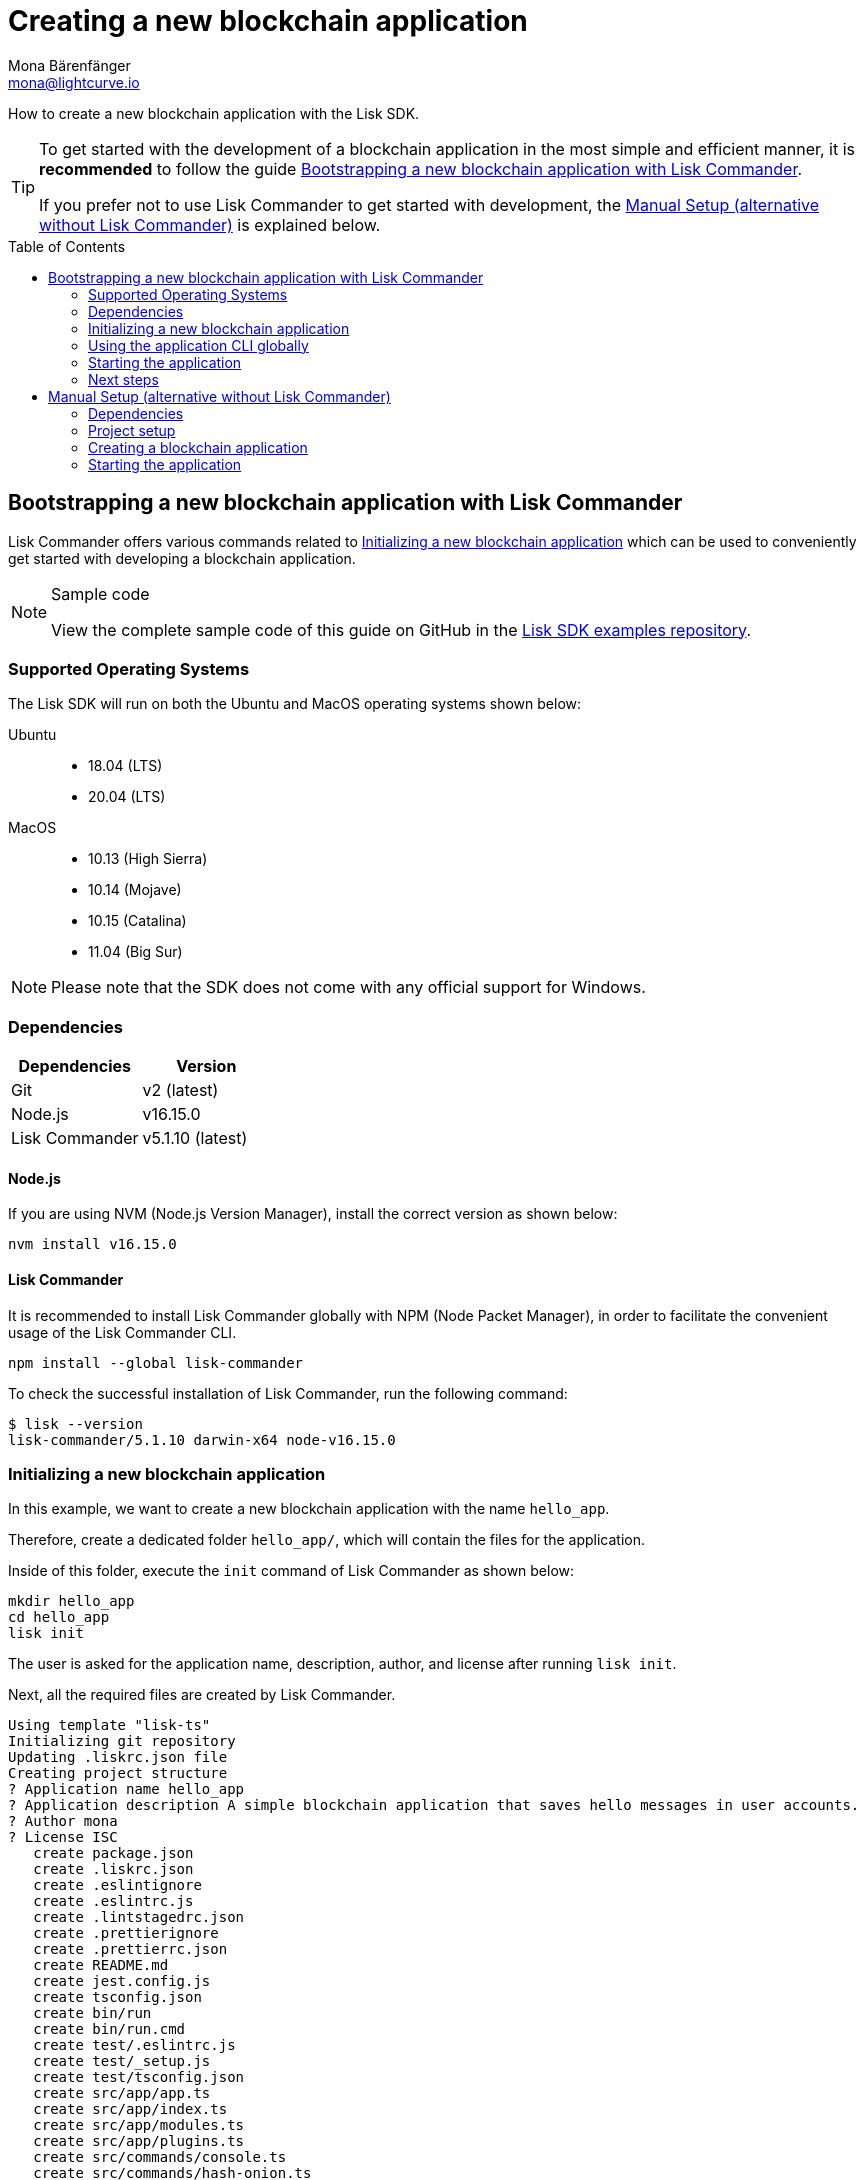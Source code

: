 = Creating a new blockchain application
Mona Bärenfänger <mona@lightcurve.io>
// Settings
:toc: preamble
:idprefix:
:idseparator: -
:docs_sdk: lisk-sdk::
// URLs
:url_github_guides_bootstrap: https://github.com/LiskHQ/lisk-sdk-examples/tree/development/guides/01-bootstrap/hello_app
// Project URLs
:url_modules_registration: understand-blockchain/sdk/modules-commands.adoc#adding-a-module-to-the-application
:url_guide_config: build-blockchain/configure-app.adoc
:url_guide_module: build-blockchain/create-module.adoc
:url_guide_asset: build-blockchain/create-asset.adoc
:url_guide_plugin: build-blockchain/create-plugin.adoc
:url_references_cli: {docs_sdk}application-cli.adoc
:url_references_cli_start: {docs_sdk}application-cli.adoc#start

How to create a new blockchain application with the Lisk SDK.

[TIP]

====
To get started with the development of a blockchain application in the most simple and efficient manner, it is *recommended* to follow the guide <<bootstrapping-a-new-blockchain-application-with-lisk-commander>>.

If you prefer not to use Lisk Commander to get started with development, the <<manual-setup-alternative-without-lisk-commander>> is explained below.
====

== Bootstrapping a new blockchain application with Lisk Commander

Lisk Commander offers various commands related to <<initializing-a-new-blockchain-application>> which can be used to conveniently get started with developing a blockchain application.

.Sample code
[NOTE]
====
View the complete sample code of this guide on GitHub in the {url_github_guides_bootstrap}[Lisk SDK examples repository^].
====

=== Supported Operating Systems

The Lisk SDK will run on both the Ubuntu and MacOS operating systems shown below:

[tabs]

=====
Ubuntu::
+
--
* 18.04 (LTS)
* 20.04 (LTS)
--
MacOS::
+
--
* 10.13 (High Sierra)
* 10.14 (Mojave)
* 10.15 (Catalina)
* 11.04 (Big Sur)
--
=====

NOTE: Please note that the SDK does not come with any official support for Windows.

=== Dependencies

[options="header",]
|===
|Dependencies |Version
|Git | v2 (latest)
|Node.js | v16.15.0
|Lisk Commander | v5.1.10 (latest)
|===

==== Node.js

If you are using NVM (Node.js Version Manager), install the correct version as shown below:

[source,bash]
----
nvm install v16.15.0
----

// NOTE: The correct version for NPM(6) is installed automatically with version 12 of Node.js.

==== Lisk Commander

It is recommended to install Lisk Commander globally with NPM (Node Packet Manager), in order to facilitate the convenient usage of the Lisk Commander CLI.

[source,bash]
----
npm install --global lisk-commander
----

To check the successful installation of Lisk Commander, run the following command:

[source,bash]
----
$ lisk --version
lisk-commander/5.1.10 darwin-x64 node-v16.15.0
----

=== Initializing a new blockchain application

In this example, we want to create a new blockchain application with the name `hello_app`.

Therefore, create a dedicated folder `hello_app/`, which will contain the files for the application.

Inside of this folder, execute the `init` command of Lisk Commander as shown below:

[source,bash]
----
mkdir hello_app
cd hello_app
lisk init
----

The user is asked for the application name, description, author, and license after running `lisk init`.

Next, all the required files are created by Lisk Commander.
----
Using template "lisk-ts"
Initializing git repository
Updating .liskrc.json file
Creating project structure
? Application name hello_app
? Application description A simple blockchain application that saves hello messages in user accounts.
? Author mona
? License ISC
   create package.json
   create .liskrc.json
   create .eslintignore
   create .eslintrc.js
   create .lintstagedrc.json
   create .prettierignore
   create .prettierrc.json
   create README.md
   create jest.config.js
   create tsconfig.json
   create bin/run
   create bin/run.cmd
   create test/.eslintrc.js
   create test/_setup.js
   create test/tsconfig.json
   create src/app/app.ts
   create src/app/index.ts
   create src/app/modules.ts
   create src/app/plugins.ts
   create src/commands/console.ts
   create src/commands/hash-onion.ts
   create src/commands/start.ts
   create test/integration/.gitkeep
   create test/network/.gitkeep
   create test/utils/config.ts
   create src/app/modules/.gitkeep
   create src/app/plugins/.gitkeep
   create src/commands/account/create.ts
   create src/commands/account/get.ts
   create src/commands/account/show.ts
   create src/commands/account/validate.ts
   create src/commands/block/get.ts
   create src/commands/blockchain/export.ts
   create src/commands/blockchain/hash.ts
   create src/commands/blockchain/import.ts
   create src/commands/blockchain/reset.ts
   create src/commands/config/create.ts
   create src/commands/config/show.ts
   create src/commands/forger-info/export.ts
   create src/commands/forger-info/import.ts
   create src/commands/forging/config.ts
   create src/commands/forging/disable.ts
   create src/commands/forging/enable.ts
   create src/commands/forging/status.ts
   create src/commands/genesis-block/create.ts
   create src/commands/node/info.ts
   create src/commands/passphrase/decrypt.ts
   create src/commands/passphrase/encrypt.ts
   create src/commands/transaction/create.ts
   create src/commands/transaction/get.ts
   create src/commands/transaction/send.ts
   create src/commands/transaction/sign.ts
   create test/commands/account/create.spec.ts
   create test/unit/modules/.gitkeep
----

NOTE: The application CLI offers various commands to conveniently manage your blockchain application.

As shown in the snippet above, a new folder `src/commands/` will be created, which contains all files for the available command-line commands of the application.

=== Using the application CLI globally

To use the application commands globally, create an alias in the `.bashrc` file.

.~/.bashrc/
[source,bash]
----
alias hello_app="$HOME/hello_app/bin/run" # <1>
----

<1> Navigate to the path where your `hello_app` is located.

After updating the `.bashrc` file, make it directly available in the terminal by executing the following:

[source,bash]
----
. ~/.bashrc
----

Now it is possible to conveniently run these application CLI commands from anywhere by referring to the alias.

[source,bash]
----
hello_app --help
----

The above command will display the general xref:{url_references_cli}[CLI command reference]:

.Available commands
----
My blockchain application

VERSION
  hello_app/0.1.0 darwin-x64 node-v16.15.0

USAGE
  $ hello_app [COMMAND]

TOPICS
  account        Commands relating to hello_app accounts.
  block          Commands relating to hello_app blocks.
  blockchain     Commands relating to hello_app blockchain data.
  config         Commands relating to hello_app node configuration.
  forger-info    Commands relating to hello_app forger-info data.
  forging        Commands relating to hello_app forging.
  genesis-block  Creates genesis block file.
  node           Commands relating to hello_app node.
  passphrase     Commands relating to hello_app passphrases.
  transaction    Commands relating to hello_app transactions.

COMMANDS
  autocomplete  Display autocomplete installation instructions.
  console       Lisk interactive REPL (Read-eval-print loop), session to run commands.
  hash-onion    Create hash onions to be used by the forger.
  help          Display help for hello_app.
  start         Start Blockchain Node.
----

=== Starting the application

The blockchain application will have the following file structure after the first initialization:

----
.
├── bin/ <1>
│   ├── run
│   └── run.cmd
├── config/ <2>
│   └── default/
│       ├── config.json
│       └── genesis_block.json
├── jest.config.js
├── package-lock.json
├── package.json
├── src/
│   ├── app/ <3>
│   │   ├── app.ts <4>
│   │   ├── index.ts
│   │   ├── modules/ <5>
│   │   ├── modules.ts <6>
│   │   ├── plugins/ <7>
│   │   └── plugins.ts <8>
│   └── commands/ <9>
└── test/ <10>
----

<1> `bin/`: Contains the script to run the CLI of the application.
<2> `config/`: Contains the configuration and the genesis block used by the application.
<3> `app/`: Contains the files of the blockchain application.
<4> `app.ts`: Creates the `Application` instance.
<5> `modules/`: Contains internal modules of the application.
This folder is empty after the first initialization with `lisk init`.
The command `lisk generate:module` creates new modules in this folder.
<6> `modules.ts` Registers the modules with the application.
<7> `plugins/`: Contains internal plugins of the application.
This folder is empty after the first initialization with `lisk init`.
The command `lisk generate:plugin` creates new modules in this folder.
<8> `plugins.ts` Registers the plugins with the application.
<9> `commands/`: Contains the logic for the CLI commands of the application.
The files for the different commands can be adjusted and extended as desired, for example, to include new flags and commands.
<10> `test/`: Contains the test files for unit, functional, and integration tests.

These files create a ready-to-start blockchain application configured for a local devnet, which uses only the default modules of the Lisk SDK.

The application is created in the file `app.ts`:

.src/app/app.ts
[source,typescript]
----
import { Application, PartialApplicationConfig, utils } from 'lisk-sdk';
import { registerModules } from './modules';
import { registerPlugins } from './plugins';

export const getApplication = (
	genesisBlock: Record<string, unknown>,
	config: PartialApplicationConfig,
): Application => {
	const app = Application.defaultApplication(genesisBlock, config); // <1>

	registerModules(app); // <2>
	registerPlugins(app); // <3>

	return app;
};
----

<1> Creates a blockchain application with the default modules.
<2> Will register additional modules to the application.
Currently, no additional modules are available for the application.
To add new modules update the `modules.ts` file.
<3> Will register additional plugins to the application.
Currently, no plugins are available for the application.
To add new plugins update the `plugins.ts` file.

To verify the successful bootstrap of the blockchain application, start it with the following command:

[source,bash]
----
hello_app start
----

The `start` command offers various options, allowing further configuration of the application.
For example, it is possible to define ports or to enable plugins that will be used by the application.
For a complete list of all available start options, visit the xref:{url_references_cli_start}[application CLI reference].

This should start the blockchain application, which is currently running with a local single-node development network.

Observe the displayed log messages in the console.
If no errors are thrown, the application will start to add new logs every 10 seconds after the initial startup.

Once it is verified that the application is functioning correctly, stop the node again with kbd:[Ctrl] + kbd:[C].

After the application was started for the first time, the corresponding application data can be found under the path `~/.lisk/hello_app/`

.~/.lisk/hello_app/
----
.
├── config
│   └── default
│       ├── config.json <1>
│       └── genesis_block.json <2>
├── data  <3>
│   ├── blockchain.db
│   ├── forger.db
│   ├── genesis_block_compiled
│   └── node.db
├── logs  <4>
├── plugins <5>
└── tmp <6>
----

<1> `config.json` is the configuration file of the blockchain application.
<2> `genesis_block.json` is the genesis block of the blockchain application.
<3> `data` contains all on-chain data of the blockchain, stored in key-value stores.
<4> `logs` contains the file logs of the application and its' plugins.
<5> `plugins` contains all off-chain data of the application, stored in key-value-stores.
<6> `tmp` contains temporary application data.


==== How to reset the database of an application

Once the application is started for the first time, it will save the application-specific data under the path `~/.lisk/hello_app/`.

To reset the database of the application, simply delete the folder with the application data:

[source,bash]
----
rm -r ~/.lisk/hello_app/data/
----

=== Next steps

By installing Lisk Commander and running `lisk init`, a working blockchain application now exists with the default configurations for running in a local devnet.

To extend the application further, you need to register additional modules and/or plugins in the application.

For the next step, proceed with the guide xref:{url_guide_module}[].

== Manual Setup (alternative without Lisk Commander)

How to create a new blockchain application manually without using the Lisk Commander.

=== Dependencies

* Node.js v16.15.0

If you are using NVM, install the latest version as shown below:

[source,bash]
----
nvm install v16.15.0
----

=== Project setup

Create a new folder for the blockchain application and navigate into it.

[source,bash]
----
mkdir my_blockchain_app
cd my_blockchain_app
----

Create a `package.json` file.

[source,bash]
----
npm init --yes
----

Install the `lisk-sdk` package.

[source,bash]
----
npm i lisk-sdk
----

=== Creating a blockchain application

Create a new file `index.js`.
We want to use this file to store the code that will start the blockchain application by using the Lisk SDK.

In `index.js`, import the `Application`, `genesisBlockDevnet`, and `configDevnet` from the the `lisk-sdk` package.

[source,js]
----
const { Application, genesisBlockDevnet, configDevnet } = require('lisk-sdk');
----

Now use the objects to create a blockchain application:

[source,js]
----
const app = Application.defaultApplication(genesisBlockDevnet, configDevnet);
----

This will create a new blockchain application that uses `genesisBlockDevnet` as the genesis block for the blockchain, and `configDevnet` to configure the application with common default options to run a node in a development network.

[NOTE]
====
The `lisk-sdk` package contains the sample objects `genesisBlockDevnet` and `configDevnet` which enable the user to quickly spin up a development blockchain network.
The `genesisBlockDevnet` includes a set of preconfigured genesis delegates, that will immediately start forging on a single node to stabilize the network.
The `configDevnet` includes the configuration for the Devnet.

Both objects can be customized before passing them to the `Application` instance if desired.

More information can be found in the guide xref:{url_guide_config}[].
====

Use `app.run()` to start the application:

[source,js]
----
app
	.run()
	.then(() => app.logger.info('App started...'))
	.catch(error => {
		console.error('Faced error in application', error);
		process.exit(1);
	});
----

After adding all of the above contents, save the file.
Now it is possible to start a blockchain application with a default configuration, that will connect to a local devnet.

=== Starting the application

Start the application as shown below:

[source,bash]
----
node index.js
----

To verify the application start, check the log messages in the terminal.
If the start was successful, the application will enable forging for all genesis delegates and will start to add new blocks to the blockchain every 10 seconds.

[NOTE]
====
After completing these steps, the default blockchain application of the Lisk SDK will now be running.

It is now possible to customize your application by registering new modules and plugins, and also adjusting the genesis block and config to suit your specific use case.
====
